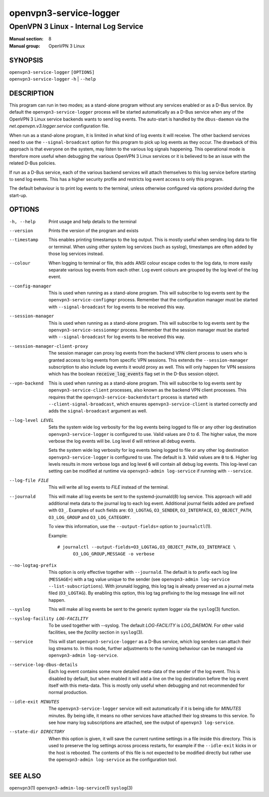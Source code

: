 =======================
openvpn3-service-logger
=======================

--------------------------------------
OpenVPN 3 Linux - Internal Log Service
--------------------------------------

:Manual section: 8
:Manual group: OpenVPN 3 Linux

SYNOPSIS
========
| ``openvpn3-service-logger`` ``[OPTIONS]``
| ``openvpn3-service-logger`` ``-h`` | ``--help``


DESCRIPTION
===========
This program can run in two modes; as a stand-alone program without any
services enabled or as a D-Bus service.  By default the
``openvpn3-service-logger`` process will be started automatically as a D-Bus
service when any of the OpenVPN 3 Linux service backends wants to send log
events.  The auto-start is handled by the ``dbus-daemon`` via the
*net.openvpn.v3.logger.service* configuration file.

When run as a stand-alone program, it is limited in what kind of log events it
will receive.  The other backend services need to use the ``--signal-broadcast``
option for this program to pick up log events as they occur.  The drawback of
this approach is that everyone on the system, may listen to the various log
signals happening.  This operational mode is therefore more useful when
debugging the various OpenVPN 3 Linux services or it is believed to be an issue
with the related D-Bus policies.

If run as a D-Bus service, each of the various backend services will attach
themselves to this log service before starting to send log events.  This has
a higher security profile and restricts log event access to only this program.

The default behaviour is to print log events to the terminal, unless otherwise
configured via options provided during the start-up.


OPTIONS
=======

-h, --help      Print  usage and help details to the terminal

--version       Prints the version of the program and exists

--timestamp
                This enables printing timestamps to the log output.  This is
                mostly useful when sending log data to file or terminal.  When
                using other system log services (such as syslog), timestamps
                are often added by those log services instead.

--colour
                When logging to terminal or file, this adds ANSI colour escape
                codes to the log data, to more easily separate various log
                events from each other.  Log event colours are grouped by the
                log level of the log event.

--config-manager
                This is used when running as a stand-alone program.  This will
                subscribe to log events sent by the
                ``openvpn3-service-configmgr`` process.  Remember that the
                configuration manager must be started with
                ``--signal-broadcast`` for log events to be received this way.

--session-manager
                This is used when running as a stand-alone program.  This will
                subscribe to log events sent by the
                ``openvpn3-service-sessionmgr`` process.  Remember that the
                session manager must be started with
                ``--signal-broadcast`` for log events to be received this way.

--session-manager-client-proxy
                The session manager can proxy log events from the backend
                VPN client process to users who is granted access to log events
                from specific VPN sessions.  This extends the
                ``--session-manager`` subscription to also include log events
                it would proxy as well.  This will only happen for VPN sessions
                which has the boolean :code:`receive_log_events` flag set in
                the D-Bus session object.

--vpn-backend
                This is used when running as a stand-alone program.  This will
                subscribe to log events sent by ``openvpn3-service-client``
                processes, also known as the backend VPN client processes.
                This requires that the ``openvpn3-service-backendstart`` process
                is started with ``--client-signal-broadcast``, which ensures
                ``openvpn3-service-client`` is started correctly and adds the
                ``signal-broadcast`` argument as well.

--log-level LEVEL
                Sets the system wide log verbosity for the log events being
                logged to file or any other log destination
                ``openvpn3-service-logger`` is configured to use.  Valid values
                are *0* to *6*.  The higher value, the more verbose the log
                events will be.  Log level *6* will retrieve all debug events.

                Sets the system wide log verbosity for log events being logged
                to file or any other log destination
                ``openvpn3-service-logger`` is configured to use.
                The default is :code:`3`.  Valid values are :code:`0` to
                :code:`6`.  Higher log levels results in more verbose logs and
                log level :code:`6` will contain all debug log events.
                This log-level can setting can be modified at runtime via
                ``openvpn3-admin log-service`` if running with ``--service``.

--log-file FILE
                This will write all log events to *FILE* instead of the
                terminal.

--journald
                This will make all log events be sent to the systemd-journald\(8)
                log service.  This approach will add additional meta data to the
                journal log to each log event.  Additional journal fields added
                are prefixed with ``O3_``.  Examples of such fields are:
                ``O3_LOGTAG``, ``O3_SENDER``, ``O3_INTERFACE``, ``O3_OBJECT_PATH``,
                ``O3_LOG_GROUP`` and ``O3_LOG_CATEGORY``.

                To view this information, use the ``--output-fields=`` option to
                ``journalctl``\(1).

                Example:
                ::

                    # journalctl --output-fields=O3_LOGTAG,O3_OBJECT_PATH,O3_INTERFACE \
                          O3_LOG_GROUP,MESSAGE -o verbose

--no-logtag-prefix
                This option is only effective together with ``--journald``.  The
                default is to prefix each log line (``MESSAGE=``) with a tag value
                unique to the sender (see ``openvpn3-admin log-service --list-subscriptions``).
                With jorunald logging, this log tag is already preserved as a journal
                meta filed (``O3_LOGTAG``).  By enabling this option, this log tag
                prefixing to the log message line will not happen.

--syslog
                This will make all log events be sent to the generic system
                logger via the ``syslog``\(3) function.

--syslog-facility LOG-FACILITY
                To be used together with --syslog.  The default *LOG-FACILITY*
                is *LOG_DAEMON*.  For other valid facilities, see the
                *facility* section in ``syslog``\(3).

--service
                This will start ``openvpn3-service-logger`` as a D-Bus service,
                which log senders can attach their log streams to.  In this
                mode, further adjustments to the running behaviour can be
                managed via ``openvpn3-admin log-service``.

--service-log-dbus-details
                Each log event contains some more detailed meta-data of the
                sender of the log event.  This is disabled by default, but when
                enabled it will add a line on the log destination
                before the log event itself with this meta-data.  This is mostly
                only useful when debugging and not recommended for normal
                production.

--idle-exit MINUTES
                The ``openvpn3-service-logger`` service will exit automatically
                if it is being idle for *MINUTES* minutes.  By being idle, it
                means no other services have attached their log streams to this
                service.  To see how many log subscriptions are attached, see
                the output of ``openvpn3 log-service``.

--state-dir DIRECTORY
                When this option is given, it will save the current runtime
                settings in a file inside this directory.  This is used to
                preserve the log settings across process restarts, for example
                if the ``--idle-exit`` kicks in or the host is rebooted.  The
                contents of this file is not expected to be modified directly
                but rather use the ``openvpn3-admin log-service`` as the
                configuration tool.

SEE ALSO
========

``openvpn3``\(1)
``openvpn3-admin-log-service``\(1)
``syslog``\(3)
